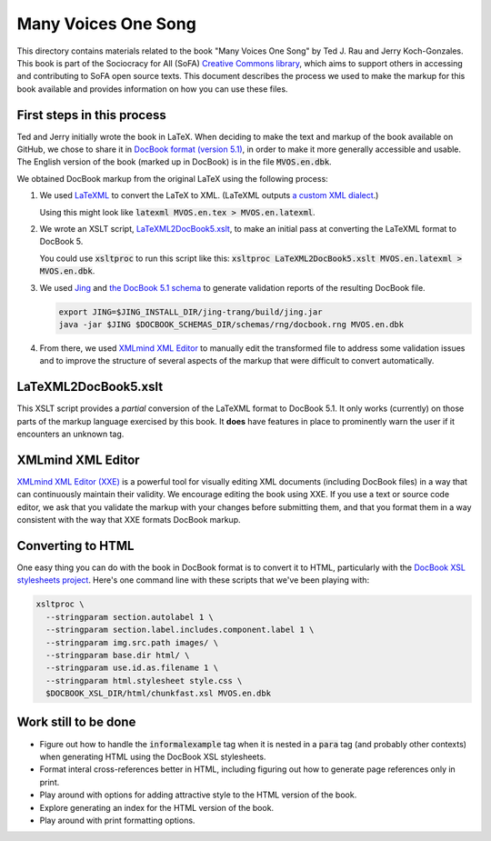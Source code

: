 .. default-role:: code

Many Voices One Song
====================

This directory contains materials related to the book "Many Voices One Song" by Ted J. Rau and Jerry Koch-Gonzales.  This book is part of the Sociocracy for All (SoFA) `Creative Commons library <https://github.com/sociocracyforall/Creative-Commons-library>`_, which aims to support others in accessing and contributing to SoFA open source texts.  This document describes the process we used to make the markup for this book available and provides information on how you can use these files.

First steps in this process
---------------------------

Ted and Jerry initially wrote the book in LaTeX.  When deciding to make the text and markup of the book available on GitHub, we chose to share it in `DocBook format (version 5.1) <https://docbook.org/>`_, in order to make it more generally accessible and usable.  The English version of the book (marked up in DocBook) is in the file `MVOS.en.dbk`.

We obtained DocBook markup from the original LaTeX using the following process:

#. We used `LaTeXML <https://dlmf.nist.gov/LaTeXML/>`_ to convert the LaTeX to XML.  (LaTeXML outputs `a custom XML dialect <https://dlmf.nist.gov/LaTeXML/manual/schema/>`_.)

   Using this might look like `latexml MVOS.en.tex > MVOS.en.latexml`.

#. We wrote an XSLT script, `LaTeXML2DocBook5.xslt`_, to make an initial pass at converting the LaTeXML format to DocBook 5.

   You could use `xsltproc` to run this script like this: `xsltproc LaTeXML2DocBook5.xslt MVOS.en.latexml > MVOS.en.dbk`.

#. We used `Jing <https://github.com/relaxng/jing-trang>`_ and `the DocBook 5.1 schema <https://docbook.org/schemas/5x.html>`_ to generate validation reports of the resulting DocBook file.

   .. code:: shell

      export JING=$JING_INSTALL_DIR/jing-trang/build/jing.jar
      java -jar $JING $DOCBOOK_SCHEMAS_DIR/schemas/rng/docbook.rng MVOS.en.dbk

#. From there, we used `XMLmind XML Editor`_ to manually edit the transformed file to address some validation issues and to improve the structure of several aspects of the markup that were difficult to convert automatically.

LaTeXML2DocBook5.xslt
---------------------

This XSLT script provides a *partial* conversion of the LaTeXML format to DocBook 5.1.  It only works (currently) on those parts of the markup language exercised by this book.  It **does** have features in place to prominently warn the user if it encounters an unknown tag.

XMLmind XML Editor
------------------

`XMLmind XML Editor (XXE) <https://www.xmlmind.com/xmleditor/>`_ is a powerful tool for visually editing XML documents (including DocBook files) in a way that can continuously maintain their validity.  We encourage editing the book using XXE.  If you use a text or source code editor, we ask that you validate the markup with your changes before submitting them, and that you format them in a way consistent with the way that XXE formats DocBook markup.

Converting to HTML
------------------

One easy thing you can do with the book in DocBook format is to convert it to HTML, particularly with the `DocBook XSL stylesheets project <https://github.com/docbook/xslt10-stylesheets>`_.  Here's one command line with these scripts that we've been playing with:

.. code:: shell

   xsltproc \
     --stringparam section.autolabel 1 \
     --stringparam section.label.includes.component.label 1 \
     --stringparam img.src.path images/ \
     --stringparam base.dir html/ \
     --stringparam use.id.as.filename 1 \
     --stringparam html.stylesheet style.css \
     $DOCBOOK_XSL_DIR/html/chunkfast.xsl MVOS.en.dbk

Work still to be done
---------------------

* Figure out how to handle the `informalexample` tag when it is nested in a `para` tag (and probably other contexts) when generating HTML using the DocBook XSL stylesheets.

* Format interal cross-references better in HTML, including figuring out how to generate page references only in print.

* Play around with options for adding attractive style to the HTML version of the book.

* Explore generating an index for the HTML version of the book.

* Play around with print formatting options.
